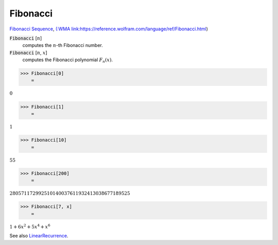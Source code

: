Fibonacci
=========

`Fibonacci Sequence <https://en.wikipedia.org/wiki/Fibonacci_sequence>`_, `(:WMA link:https://reference.wolfram.com/language/ref/Fibonacci.html <(:WMA link:https://reference.wolfram.com/language/ref/Fibonacci.html>`_)


:code:`Fibonacci` [:math:`n`]
    computes the :math:`n`-th Fibonacci number.

:code:`Fibonacci` [:math:`n`, :math:`x`]
    computes the Fibonacci polynomial :math:`F_n(x)`.





>>> Fibonacci[0]
    =

:math:`0`


>>> Fibonacci[1]
    =

:math:`1`


>>> Fibonacci[10]
    =

:math:`55`


>>> Fibonacci[200]
    =

:math:`280571172992510140037611932413038677189525`


>>> Fibonacci[7, x]
    =

:math:`1+6 x^2+5 x^4+x^6`



See also `LinearRecurrence </doc/reference-of-built-in-symbols/integer-functions/recurrence-and-sum-functions/linearrecurrence>`_.